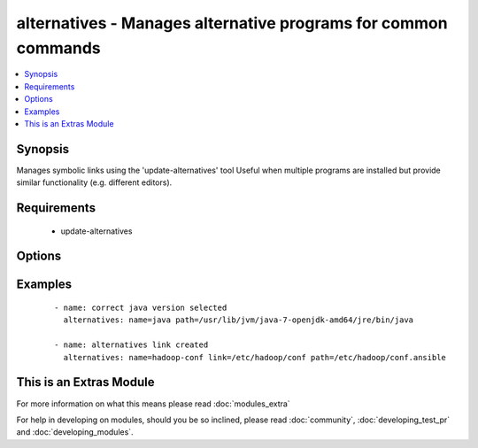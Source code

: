 .. _alternatives:


alternatives - Manages alternative programs for common commands
+++++++++++++++++++++++++++++++++++++++++++++++++++++++++++++++

.. versionadded:: 1.6


.. contents::
   :local:
   :depth: 1


Synopsis
--------

Manages symbolic links using the 'update-alternatives' tool
Useful when multiple programs are installed but provide similar functionality (e.g. different editors).


Requirements
------------

  * update-alternatives


Options
-------

.. raw:: html

    <table border=1 cellpadding=4>
    <tr>
    <th class="head">parameter</th>
    <th class="head">required</th>
    <th class="head">default</th>
    <th class="head">choices</th>
    <th class="head">comments</th>
    </tr>
            <tr>
    <td>link<br/><div style="font-size: small;"></div></td>
    <td>no</td>
    <td></td>
        <td><ul></ul></td>
        <td><div>The path to the symbolic link that should point to the real executable.</div><div>This option is required on RHEL-based distributions</div></td></tr>
            <tr>
    <td>name<br/><div style="font-size: small;"></div></td>
    <td>yes</td>
    <td></td>
        <td><ul></ul></td>
        <td><div>The generic name of the link.</div></td></tr>
            <tr>
    <td>path<br/><div style="font-size: small;"></div></td>
    <td>yes</td>
    <td></td>
        <td><ul></ul></td>
        <td><div>The path to the real executable that the link should point to.</div></td></tr>
        </table>
    </br>



Examples
--------

 ::

    - name: correct java version selected
      alternatives: name=java path=/usr/lib/jvm/java-7-openjdk-amd64/jre/bin/java
    
    - name: alternatives link created
      alternatives: name=hadoop-conf link=/etc/hadoop/conf path=/etc/hadoop/conf.ansible




    
This is an Extras Module
------------------------

For more information on what this means please read :doc:`modules_extra`

    
For help in developing on modules, should you be so inclined, please read :doc:`community`, :doc:`developing_test_pr` and :doc:`developing_modules`.

